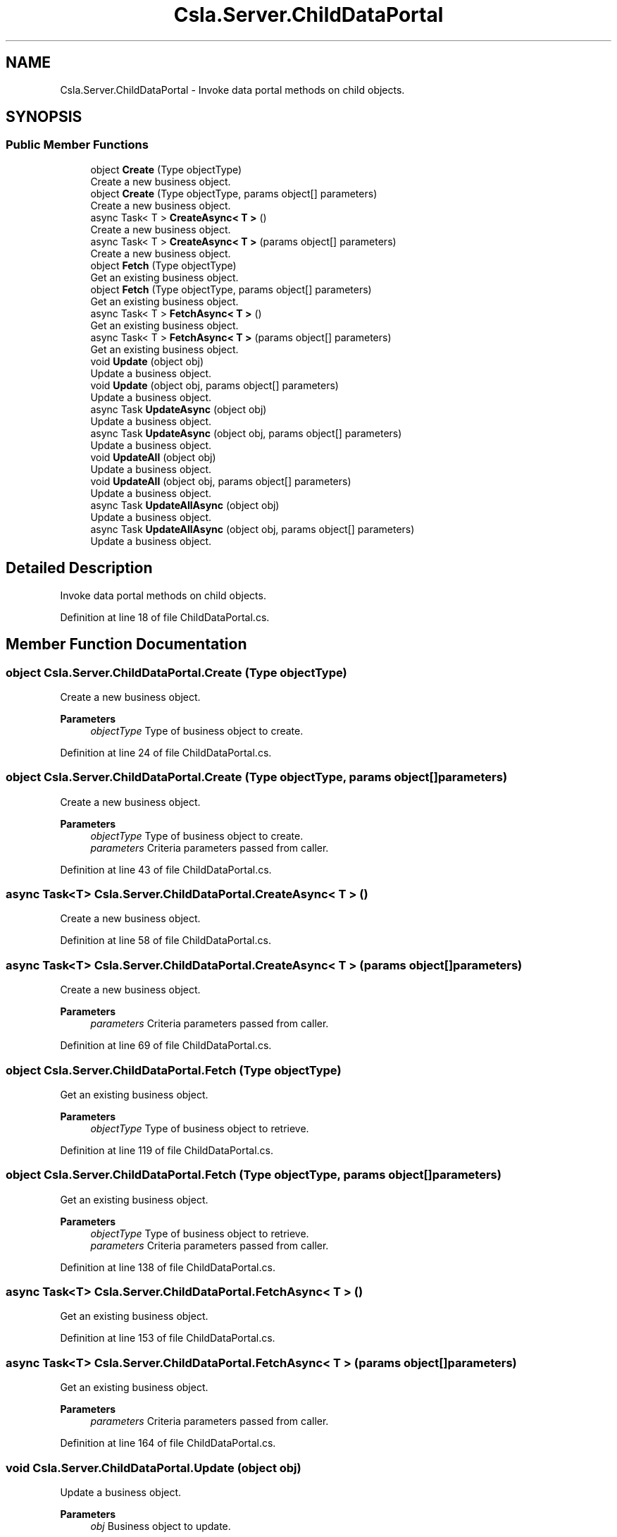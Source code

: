 .TH "Csla.Server.ChildDataPortal" 3 "Thu Jul 22 2021" "Version 5.4.2" "CSLA.NET" \" -*- nroff -*-
.ad l
.nh
.SH NAME
Csla.Server.ChildDataPortal \- Invoke data portal methods on child objects\&.  

.SH SYNOPSIS
.br
.PP
.SS "Public Member Functions"

.in +1c
.ti -1c
.RI "object \fBCreate\fP (Type objectType)"
.br
.RI "Create a new business object\&. "
.ti -1c
.RI "object \fBCreate\fP (Type objectType, params object[] parameters)"
.br
.RI "Create a new business object\&. "
.ti -1c
.RI "async Task< T > \fBCreateAsync< T >\fP ()"
.br
.RI "Create a new business object\&. "
.ti -1c
.RI "async Task< T > \fBCreateAsync< T >\fP (params object[] parameters)"
.br
.RI "Create a new business object\&. "
.ti -1c
.RI "object \fBFetch\fP (Type objectType)"
.br
.RI "Get an existing business object\&. "
.ti -1c
.RI "object \fBFetch\fP (Type objectType, params object[] parameters)"
.br
.RI "Get an existing business object\&. "
.ti -1c
.RI "async Task< T > \fBFetchAsync< T >\fP ()"
.br
.RI "Get an existing business object\&. "
.ti -1c
.RI "async Task< T > \fBFetchAsync< T >\fP (params object[] parameters)"
.br
.RI "Get an existing business object\&. "
.ti -1c
.RI "void \fBUpdate\fP (object obj)"
.br
.RI "Update a business object\&. "
.ti -1c
.RI "void \fBUpdate\fP (object obj, params object[] parameters)"
.br
.RI "Update a business object\&. "
.ti -1c
.RI "async Task \fBUpdateAsync\fP (object obj)"
.br
.RI "Update a business object\&. "
.ti -1c
.RI "async Task \fBUpdateAsync\fP (object obj, params object[] parameters)"
.br
.RI "Update a business object\&. "
.ti -1c
.RI "void \fBUpdateAll\fP (object obj)"
.br
.RI "Update a business object\&. "
.ti -1c
.RI "void \fBUpdateAll\fP (object obj, params object[] parameters)"
.br
.RI "Update a business object\&. "
.ti -1c
.RI "async Task \fBUpdateAllAsync\fP (object obj)"
.br
.RI "Update a business object\&. "
.ti -1c
.RI "async Task \fBUpdateAllAsync\fP (object obj, params object[] parameters)"
.br
.RI "Update a business object\&. "
.in -1c
.SH "Detailed Description"
.PP 
Invoke data portal methods on child objects\&. 


.PP
Definition at line 18 of file ChildDataPortal\&.cs\&.
.SH "Member Function Documentation"
.PP 
.SS "object Csla\&.Server\&.ChildDataPortal\&.Create (Type objectType)"

.PP
Create a new business object\&. 
.PP
\fBParameters\fP
.RS 4
\fIobjectType\fP Type of business object to create\&.
.RE
.PP

.PP
Definition at line 24 of file ChildDataPortal\&.cs\&.
.SS "object Csla\&.Server\&.ChildDataPortal\&.Create (Type objectType, params object[] parameters)"

.PP
Create a new business object\&. 
.PP
\fBParameters\fP
.RS 4
\fIobjectType\fP Type of business object to create\&.
.br
\fIparameters\fP Criteria parameters passed from caller\&. 
.RE
.PP

.PP
Definition at line 43 of file ChildDataPortal\&.cs\&.
.SS "async Task<T> Csla\&.Server\&.ChildDataPortal\&.CreateAsync< T > ()"

.PP
Create a new business object\&. 
.PP
Definition at line 58 of file ChildDataPortal\&.cs\&.
.SS "async Task<T> Csla\&.Server\&.ChildDataPortal\&.CreateAsync< T > (params object[] parameters)"

.PP
Create a new business object\&. 
.PP
\fBParameters\fP
.RS 4
\fIparameters\fP Criteria parameters passed from caller\&. 
.RE
.PP

.PP
Definition at line 69 of file ChildDataPortal\&.cs\&.
.SS "object Csla\&.Server\&.ChildDataPortal\&.Fetch (Type objectType)"

.PP
Get an existing business object\&. 
.PP
\fBParameters\fP
.RS 4
\fIobjectType\fP Type of business object to retrieve\&.
.RE
.PP

.PP
Definition at line 119 of file ChildDataPortal\&.cs\&.
.SS "object Csla\&.Server\&.ChildDataPortal\&.Fetch (Type objectType, params object[] parameters)"

.PP
Get an existing business object\&. 
.PP
\fBParameters\fP
.RS 4
\fIobjectType\fP Type of business object to retrieve\&.
.br
\fIparameters\fP Criteria parameters passed from caller\&. 
.RE
.PP

.PP
Definition at line 138 of file ChildDataPortal\&.cs\&.
.SS "async Task<T> Csla\&.Server\&.ChildDataPortal\&.FetchAsync< T > ()"

.PP
Get an existing business object\&. 
.PP
Definition at line 153 of file ChildDataPortal\&.cs\&.
.SS "async Task<T> Csla\&.Server\&.ChildDataPortal\&.FetchAsync< T > (params object[] parameters)"

.PP
Get an existing business object\&. 
.PP
\fBParameters\fP
.RS 4
\fIparameters\fP Criteria parameters passed from caller\&. 
.RE
.PP

.PP
Definition at line 164 of file ChildDataPortal\&.cs\&.
.SS "void Csla\&.Server\&.ChildDataPortal\&.Update (object obj)"

.PP
Update a business object\&. 
.PP
\fBParameters\fP
.RS 4
\fIobj\fP Business object to update\&.
.RE
.PP

.PP
Definition at line 212 of file ChildDataPortal\&.cs\&.
.SS "void Csla\&.Server\&.ChildDataPortal\&.Update (object obj, params object[] parameters)"

.PP
Update a business object\&. 
.PP
\fBParameters\fP
.RS 4
\fIobj\fP Business object to update\&.
.br
\fIparameters\fP Parameters passed to method\&. 
.RE
.PP

.PP
Definition at line 231 of file ChildDataPortal\&.cs\&.
.SS "void Csla\&.Server\&.ChildDataPortal\&.UpdateAll (object obj)"

.PP
Update a business object\&. Include objects which are not dirty\&.
.PP
\fBParameters\fP
.RS 4
\fIobj\fP Business object to update\&.
.RE
.PP

.PP
Definition at line 268 of file ChildDataPortal\&.cs\&.
.SS "void Csla\&.Server\&.ChildDataPortal\&.UpdateAll (object obj, params object[] parameters)"

.PP
Update a business object\&. Include objects which are not dirty\&.
.PP
\fBParameters\fP
.RS 4
\fIobj\fP Business object to update\&.
.br
\fIparameters\fP Parameters passed to method\&. 
.RE
.PP

.PP
Definition at line 280 of file ChildDataPortal\&.cs\&.
.SS "async Task Csla\&.Server\&.ChildDataPortal\&.UpdateAllAsync (object obj)"

.PP
Update a business object\&. Include objects which are not dirty\&.
.PP
\fBParameters\fP
.RS 4
\fIobj\fP Business object to update\&.
.RE
.PP

.PP
Definition at line 289 of file ChildDataPortal\&.cs\&.
.SS "async Task Csla\&.Server\&.ChildDataPortal\&.UpdateAllAsync (object obj, params object[] parameters)"

.PP
Update a business object\&. Include objects which are not dirty\&.
.PP
\fBParameters\fP
.RS 4
\fIobj\fP Business object to update\&.
.br
\fIparameters\fP Parameters passed to method\&. 
.RE
.PP

.PP
Definition at line 301 of file ChildDataPortal\&.cs\&.
.SS "async Task Csla\&.Server\&.ChildDataPortal\&.UpdateAsync (object obj)"

.PP
Update a business object\&. 
.PP
\fBParameters\fP
.RS 4
\fIobj\fP Business object to update\&.
.RE
.PP

.PP
Definition at line 247 of file ChildDataPortal\&.cs\&.
.SS "async Task Csla\&.Server\&.ChildDataPortal\&.UpdateAsync (object obj, params object[] parameters)"

.PP
Update a business object\&. 
.PP
\fBParameters\fP
.RS 4
\fIobj\fP Business object to update\&.
.br
\fIparameters\fP Parameters passed to method\&. 
.RE
.PP

.PP
Definition at line 259 of file ChildDataPortal\&.cs\&.

.SH "Author"
.PP 
Generated automatically by Doxygen for CSLA\&.NET from the source code\&.
